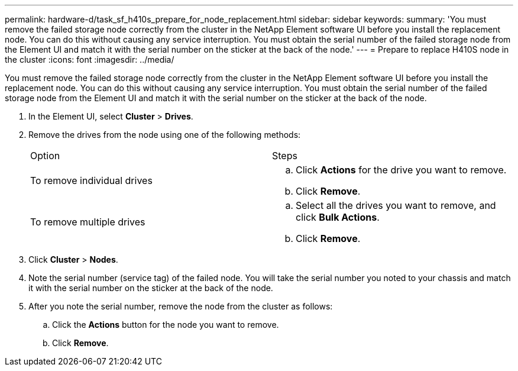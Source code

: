 ---
permalink: hardware-d/task_sf_h410s_prepare_for_node_replacement.html
sidebar: sidebar
keywords: 
summary: 'You must remove the failed storage node correctly from the cluster in the NetApp Element software UI before you install the replacement node. You can do this without causing any service interruption. You must obtain the serial number of the failed storage node from the Element UI and match it with the serial number on the sticker at the back of the node.'
---
= Prepare to replace H410S node in the cluster
:icons: font
:imagesdir: ../media/

[.lead]
You must remove the failed storage node correctly from the cluster in the NetApp Element software UI before you install the replacement node. You can do this without causing any service interruption. You must obtain the serial number of the failed storage node from the Element UI and match it with the serial number on the sticker at the back of the node.

. In the Element UI, select *Cluster* > *Drives*.
. Remove the drives from the node using one of the following methods:
+
|===
| Option| Steps
a|
To remove individual drives
a|

 .. Click *Actions* for the drive you want to remove.
 .. Click *Remove*.

a|
To remove multiple drives
a|

 .. Select all the drives you want to remove, and click *Bulk Actions*.
 .. Click *Remove*.

+
|===

. Click *Cluster* > *Nodes*.
. Note the serial number (service tag) of the failed node. You will take the serial number you noted to your chassis and match it with the serial number on the sticker at the back of the node.
. After you note the serial number, remove the node from the cluster as follows:
 .. Click the *Actions* button for the node you want to remove.
 .. Click *Remove*.
